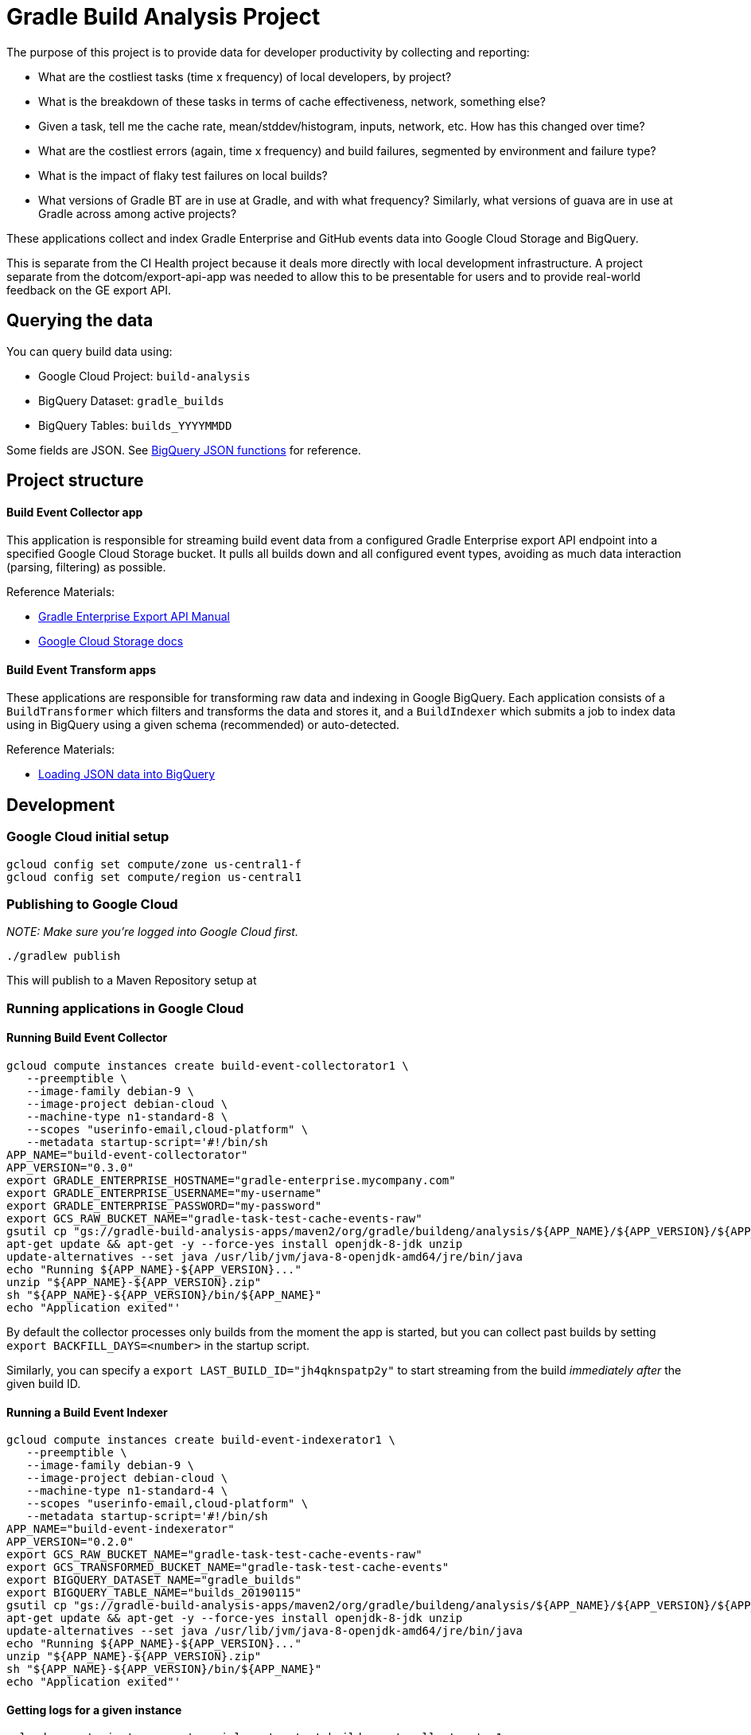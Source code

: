 = Gradle Build Analysis Project

The purpose of this project is to provide data for developer productivity by collecting and reporting:

 * What are the costliest tasks (time x frequency) of local developers, by project?
   * What is the breakdown of these tasks in terms of cache effectiveness, network, something else?
   * Given a task, tell me the cache rate, mean/stddev/histogram, inputs, network, etc. How has this changed over time?
 * What are the costliest errors (again, time x frequency) and build failures, segmented by environment and failure type?
   * What is the impact of flaky test failures on local builds?
 * What versions of Gradle BT are in use at Gradle, and with what frequency? Similarly, what versions of guava are in use at Gradle across among active projects?

These applications collect and index Gradle Enterprise and GitHub events data into Google Cloud Storage and BigQuery.

This is separate from the CI Health project because it deals more directly with local development infrastructure.
A project separate from the dotcom/export-api-app was needed to allow this to be presentable for users and to provide real-world feedback on the GE export API.

== Querying the data
You can query build data using:

 * Google Cloud Project: `build-analysis`
 * BigQuery Dataset: `gradle_builds`
 * BigQuery Tables: `builds_YYYYMMDD`

Some fields are JSON. See link:https://cloud.google.com/bigquery/docs/reference/standard-sql/json_functions[BigQuery JSON functions] for reference.

== Project structure

==== Build Event Collector app
This application is responsible for streaming build event data from a configured Gradle Enterprise export API endpoint into a specified Google Cloud Storage bucket.
It pulls all builds down and all configured event types, avoiding as much data interaction (parsing, filtering) as possible.

Reference Materials:

 * link:https://docs.gradle.com/enterprise/export-api/[Gradle Enterprise Export API Manual]
 * link:https://cloud.google.com/storage/docs/uploading-objects#storage-upload-object-java[Google Cloud Storage docs]

==== Build Event Transform apps
These applications are responsible for transforming raw data and indexing in Google BigQuery.
Each application consists of a `BuildTransformer` which filters and transforms the data and stores it, and a `BuildIndexer` which submits a job to index data using in BigQuery using a given schema (recommended) or auto-detected.

Reference Materials:

 * link:https://cloud.google.com/bigquery/docs/loading-data-cloud-storage-json[Loading JSON data into BigQuery]

// TODO: dashboard application which hits BigQuery and produces slick charts
// TODO: look into BigQueryML: https://cloud.google.com/bigquery/docs/bigqueryml-scientist-start and https://cloud.google.com/blog/products/gcp/preparing-and-curating-your-data-for-machine-learning

== Development

=== Google Cloud initial setup
```sh
gcloud config set compute/zone us-central1-f
gcloud config set compute/region us-central1
```

=== Publishing to Google Cloud

_NOTE: Make sure you're logged into Google Cloud first._

```sh
./gradlew publish
```

This will publish to a Maven Repository setup at

=== Running applications in Google Cloud

==== Running Build Event Collector
```sh
gcloud compute instances create build-event-collectorator1 \
   --preemptible \
   --image-family debian-9 \
   --image-project debian-cloud \
   --machine-type n1-standard-8 \
   --scopes "userinfo-email,cloud-platform" \
   --metadata startup-script='#!/bin/sh
APP_NAME="build-event-collectorator"
APP_VERSION="0.3.0"
export GRADLE_ENTERPRISE_HOSTNAME="gradle-enterprise.mycompany.com"
export GRADLE_ENTERPRISE_USERNAME="my-username"
export GRADLE_ENTERPRISE_PASSWORD="my-password"
export GCS_RAW_BUCKET_NAME="gradle-task-test-cache-events-raw"
gsutil cp "gs://gradle-build-analysis-apps/maven2/org/gradle/buildeng/analysis/${APP_NAME}/${APP_VERSION}/${APP_NAME}-${APP_VERSION}.zip" .
apt-get update && apt-get -y --force-yes install openjdk-8-jdk unzip
update-alternatives --set java /usr/lib/jvm/java-8-openjdk-amd64/jre/bin/java
echo "Running ${APP_NAME}-${APP_VERSION}..."
unzip "${APP_NAME}-${APP_VERSION}.zip"
sh "${APP_NAME}-${APP_VERSION}/bin/${APP_NAME}"
echo "Application exited"'
```

By default the collector processes only builds from the moment the app is started, but you can collect past builds by setting `export BACKFILL_DAYS=<number>` in the startup script.

Similarly, you can specify a `export LAST_BUILD_ID="jh4qknspatp2y"` to start streaming from the build _immediately after_ the given build ID.

==== Running a Build Event Indexer

```sh
gcloud compute instances create build-event-indexerator1 \
   --preemptible \
   --image-family debian-9 \
   --image-project debian-cloud \
   --machine-type n1-standard-4 \
   --scopes "userinfo-email,cloud-platform" \
   --metadata startup-script='#!/bin/sh
APP_NAME="build-event-indexerator"
APP_VERSION="0.2.0"
export GCS_RAW_BUCKET_NAME="gradle-task-test-cache-events-raw"
export GCS_TRANSFORMED_BUCKET_NAME="gradle-task-test-cache-events"
export BIGQUERY_DATASET_NAME="gradle_builds"
export BIGQUERY_TABLE_NAME="builds_20190115"
gsutil cp "gs://gradle-build-analysis-apps/maven2/org/gradle/buildeng/analysis/${APP_NAME}/${APP_VERSION}/${APP_NAME}-${APP_VERSION}.zip" .
apt-get update && apt-get -y --force-yes install openjdk-8-jdk unzip
update-alternatives --set java /usr/lib/jvm/java-8-openjdk-amd64/jre/bin/java
echo "Running ${APP_NAME}-${APP_VERSION}..."
unzip "${APP_NAME}-${APP_VERSION}.zip"
sh "${APP_NAME}-${APP_VERSION}/bin/${APP_NAME}"
echo "Application exited"'
```

==== Getting logs for a given instance
```sh
gcloud compute instances get-serial-port-output build-event-collectorator1
```
